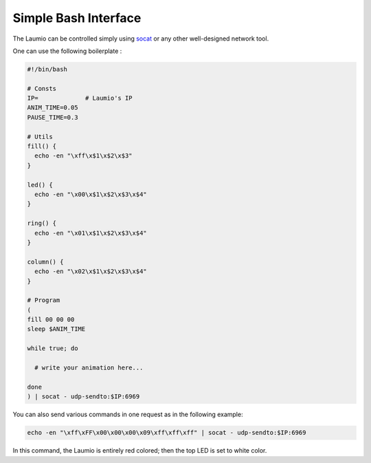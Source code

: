 Simple Bash Interface
=====================

The Laumio can be controlled simply using socat_ or any other well-designed network tool.

One can use the following boilerplate :

.. code-block:: bash

  #!/bin/bash

  # Consts
  IP=             # Laumio's IP
  ANIM_TIME=0.05
  PAUSE_TIME=0.3

  # Utils
  fill() {
    echo -en "\xff\x$1\x$2\x$3"
  }

  led() {
    echo -en "\x00\x$1\x$2\x$3\x$4"
  }

  ring() {
    echo -en "\x01\x$1\x$2\x$3\x$4"
  }

  column() {
    echo -en "\x02\x$1\x$2\x$3\x$4"
  }

  # Program
  (
  fill 00 00 00
  sleep $ANIM_TIME

  while true; do

    # write your animation here...

  done
  ) | socat - udp-sendto:$IP:6969

You can also send various commands in one request as in the following example:

.. code-block:: 

  echo -en "\xff\xFF\x00\x00\x00\x09\xff\xff\xff" | socat - udp-sendto:$IP:6969

In this command, the Laumio is entirely red colored; then the top LED is set to white color.

.. _socat: http://www.dest-unreach.org/socat/
